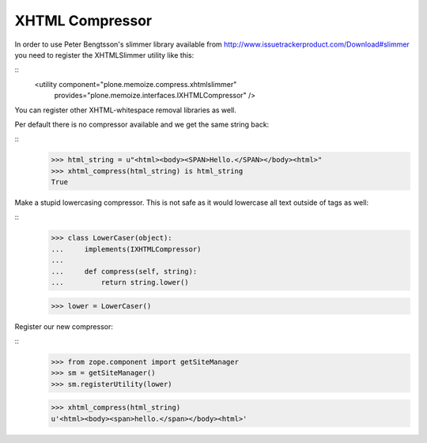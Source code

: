 ================
XHTML Compressor
================

In order to use Peter Bengtsson's slimmer library available from http://www.issuetrackerproduct.com/Download#slimmer you need to register the XHTMLSlimmer utility like this:

::
  <utility component="plone.memoize.compress.xhtmlslimmer"
           provides="plone.memoize.interfaces.IXHTMLCompressor" />

You can register other XHTML-whitespace removal libraries as well.

Per default there is no compressor available and we get the same string back:

::
    >>> html_string = u"<html><body><SPAN>Hello.</SPAN></body><html>"
    >>> xhtml_compress(html_string) is html_string
    True

Make a stupid lowercasing compressor.
This is not safe as it would lowercase all text outside of tags as well:

::
    >>> class LowerCaser(object):
    ...     implements(IXHTMLCompressor)
    ...
    ...     def compress(self, string):
    ...         return string.lower()

    >>> lower = LowerCaser()

Register our new compressor:

::
    >>> from zope.component import getSiteManager
    >>> sm = getSiteManager()
    >>> sm.registerUtility(lower)

    >>> xhtml_compress(html_string)
    u'<html><body><span>hello.</span></body><html>'

